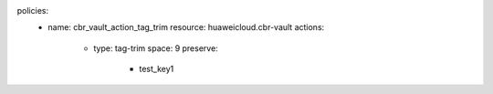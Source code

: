policies:
    - name: cbr_vault_action_tag_trim
      resource: huaweicloud.cbr-vault
      actions:
        - type: tag-trim
          space: 9
          preserve:
            - test_key1


